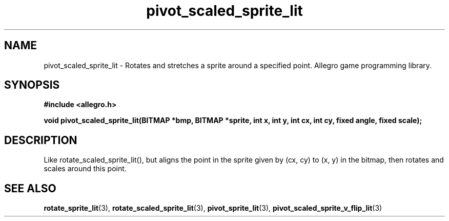 .\" Generated by the Allegro makedoc utility
.TH pivot_scaled_sprite_lit 3 "version 4.4.3" "Allegro" "Allegro manual"
.SH NAME
pivot_scaled_sprite_lit \- Rotates and stretches a sprite around a specified point. Allegro game programming library.\&
.SH SYNOPSIS
.B #include <allegro.h>

.sp
.B void pivot_scaled_sprite_lit(BITMAP *bmp, BITMAP *sprite, int x, int y,
.B int cx, int cy, fixed angle, fixed scale);
.SH DESCRIPTION
Like rotate_scaled_sprite_lit(), but aligns the point in the sprite given
by (cx, cy) to (x, y) in the bitmap, then rotates and scales around this
point.

.SH SEE ALSO
.BR rotate_sprite_lit (3),
.BR rotate_scaled_sprite_lit (3),
.BR pivot_sprite_lit (3),
.BR pivot_scaled_sprite_v_flip_lit (3)
